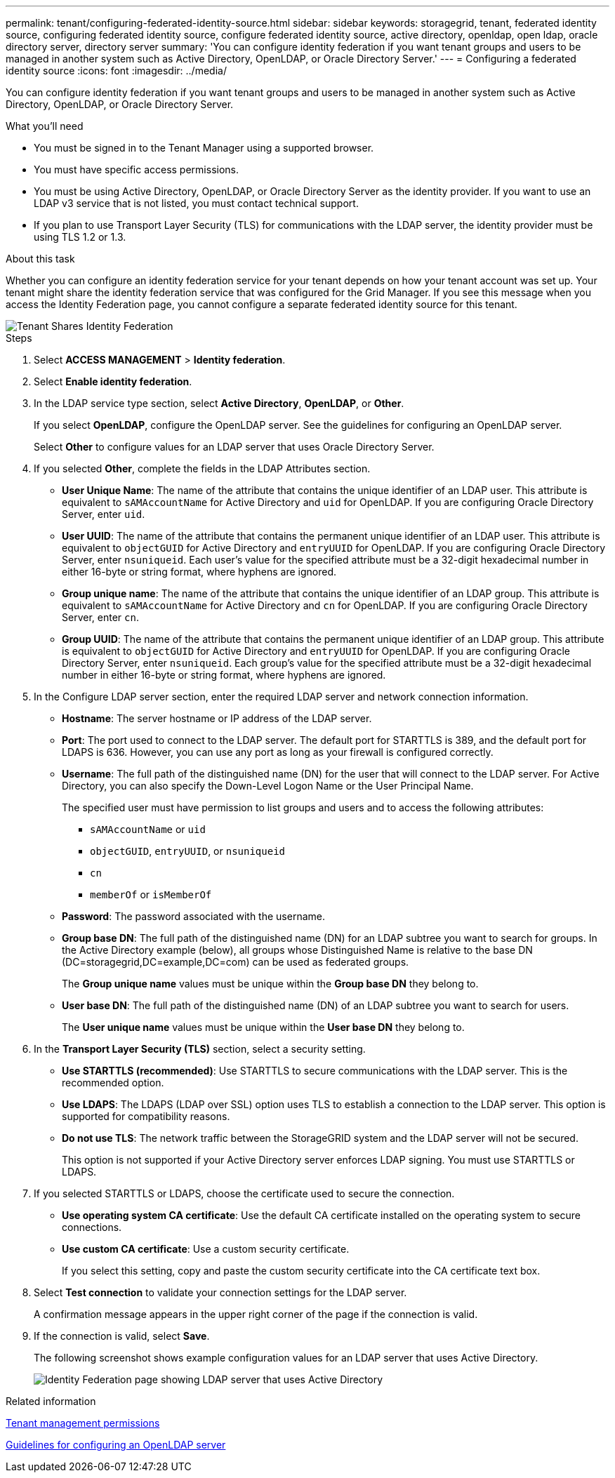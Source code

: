 ---
permalink: tenant/configuring-federated-identity-source.html
sidebar: sidebar
keywords: storagegrid, tenant, federated identity source, configuring federated identity source, configure federated identity source, active directory, openldap, open ldap, oracle directory server, directory server
summary: 'You can configure identity federation if you want tenant groups and users to be managed in another system such as Active Directory, OpenLDAP, or Oracle Directory Server.'
---
= Configuring a federated identity source
:icons: font
:imagesdir: ../media/

[.lead]
You can configure identity federation if you want tenant groups and users to be managed in another system such as Active Directory, OpenLDAP, or Oracle Directory Server.

.What you'll need

* You must be signed in to the Tenant Manager using a supported browser.
* You must have specific access permissions.
* You must be using Active Directory, OpenLDAP, or Oracle Directory Server as the identity provider. If you want to use an LDAP v3 service that is not listed, you must contact technical support.
* If you plan to use Transport Layer Security (TLS) for communications with the LDAP server, the identity provider must be using TLS 1.2 or 1.3.

.About this task

Whether you can configure an identity federation service for your tenant depends on how your tenant account was set up. Your tenant might share the identity federation service that was configured for the Grid Manager. If you see this message when you access the Identity Federation page, you cannot configure a separate federated identity source for this tenant.

image::../media/tenant_shares_identity_federation.png[Tenant Shares Identity Federation]

.Steps

. Select *ACCESS MANAGEMENT* > *Identity federation*.
. Select *Enable identity federation*.
. In the LDAP service type section, select *Active Directory*, *OpenLDAP*, or *Other*.
+
If you select *OpenLDAP*, configure the OpenLDAP server. See the guidelines for configuring an OpenLDAP server.
+
Select *Other* to configure values for an LDAP server that uses Oracle Directory Server.

. If you selected *Other*, complete the fields in the LDAP Attributes section.
 ** *User Unique Name*: The name of the attribute that contains the unique identifier of an LDAP user. This attribute is equivalent to `sAMAccountName` for Active Directory and `uid` for OpenLDAP. If you are configuring Oracle Directory Server, enter `uid`.
 ** *User UUID*: The name of the attribute that contains the permanent unique identifier of an LDAP user. This attribute is equivalent to `objectGUID` for Active Directory and `entryUUID` for OpenLDAP. If you are configuring Oracle Directory Server, enter `nsuniqueid`. Each user's value for the specified attribute must be a 32-digit hexadecimal number in either 16-byte or string format, where hyphens are ignored.
 ** *Group unique name*: The name of the attribute that contains the unique identifier of an LDAP group. This attribute is equivalent to `sAMAccountName` for Active Directory and `cn` for OpenLDAP. If you are configuring Oracle Directory Server, enter `cn`.
 ** *Group UUID*: The name of the attribute that contains the permanent unique identifier of an LDAP group. This attribute is equivalent to `objectGUID` for Active Directory and `entryUUID` for OpenLDAP. If you are configuring Oracle Directory Server, enter `nsuniqueid`. Each group's value for the specified attribute must be a 32-digit hexadecimal number in either 16-byte or string format, where hyphens are ignored.
. In the Configure LDAP server section, enter the required LDAP server and network connection information.
 ** *Hostname*: The server hostname or IP address of the LDAP server.
 ** *Port*: The port used to connect to the LDAP server. The default port for STARTTLS is 389, and the default port for LDAPS is 636. However, you can use any port as long as your firewall is configured correctly.
 ** *Username*: The full path of the distinguished name (DN) for the user that will connect to the LDAP server. For Active Directory, you can also specify the Down-Level Logon Name or the User Principal Name.
+
The specified user must have permission to list groups and users and to access the following attributes:

  *** `sAMAccountName` or `uid`
  *** `objectGUID`, `entryUUID`, or `nsuniqueid`
  *** `cn`
  *** `memberOf` or `isMemberOf`

 ** *Password*: The password associated with the username.
 ** *Group base DN*: The full path of the distinguished name (DN) for an LDAP subtree you want to search for groups. In the Active Directory example (below), all groups whose Distinguished Name is relative to the base DN (DC=storagegrid,DC=example,DC=com) can be used as federated groups.
+
The *Group unique name* values must be unique within the *Group base DN* they belong to.

 ** *User base DN*: The full path of the distinguished name (DN) of an LDAP subtree you want to search for users.
+
The *User unique name* values must be unique within the *User base DN* they belong to.
. In the *Transport Layer Security (TLS)* section, select a security setting.
 ** *Use STARTTLS (recommended)*: Use STARTTLS to secure communications with the LDAP server. This is the recommended option.
 ** *Use LDAPS*: The LDAPS (LDAP over SSL) option uses TLS to establish a connection to the LDAP server. This option is supported for compatibility reasons.
 ** *Do not use TLS*: The network traffic between the StorageGRID system and the LDAP server will not be secured.
+
This option is not supported if your Active Directory server enforces LDAP signing. You must use STARTTLS or LDAPS.
. If you selected STARTTLS or LDAPS, choose the certificate used to secure the connection.
 ** *Use operating system CA certificate*: Use the default CA certificate installed on the operating system to secure connections.
 ** *Use custom CA certificate*: Use a custom security certificate.
+
If you select this setting, copy and paste the custom security certificate into the CA certificate text box.
. Select *Test connection* to validate your connection settings for the LDAP server.
+
A confirmation message appears in the upper right corner of the page if the connection is valid.

. If the connection is valid, select *Save*.
+
The following screenshot shows example configuration values for an LDAP server that uses Active Directory.
+
image::../media/ldap_config_active_directory.png[Identity Federation page showing LDAP server that uses Active Directory]

.Related information

xref:tenant-management-permissions.adoc[Tenant management permissions]

xref:guidelines-for-configuring-openldap-server.adoc[Guidelines for configuring an OpenLDAP server]
